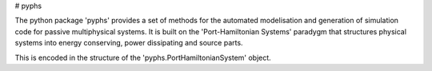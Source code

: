 # pyphs

The python package 'pyphs' provides a set of methods for the automated modelisation and generation of simulation code for passive multiphysical systems. It is built on the 'Port-Hamiltonian Systems' paradygm that structures physical systems into energy conserving, power dissipating and source parts.


This is encoded in the structure of the 'pyphs.PortHamiltonianSystem' object.
